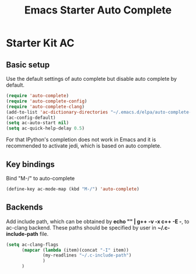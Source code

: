 #+TITLE: Emacs Starter Auto Complete
#+OPTIONS: toc:2 num:nil ^:nil

* Starter Kit AC

** Basic setup
Use the default settings of auto complete but disable auto complete by default.
#+BEGIN_SRC emacs-lisp
(require 'auto-complete)  
(require 'auto-complete-config)
(require 'auto-complete-clang)
(add-to-list 'ac-dictionary-directories "~/.emacs.d/elpa/auto-complete-20140322.321/dict")
(ac-config-default)
(setq ac-auto-start nil)
(setq ac-quick-help-delay 0.5)
#+END_SRC

For that IPython's completion does not work in Emacs and it is recommended to
activate jedi, which is based on auto complete. 

** Key bindings
Bind "M-/" to auto-complete
#+BEGIN_SRC emacs-lisp
(define-key ac-mode-map (kbd "M-/") 'auto-complete)
#+END_SRC

** Backends
   
Add include path, which can be obtained by *echo "" | g++ -v -x c++ -E -*, to
ac-clang backend. These paths should be specified by user in
*~/.c-include-path* file.
#+BEGIN_SRC emacs-lisp
(setq ac-clang-flags
      (mapcar (lambda (item)(concat "-I" item))
              (my-readlines "~/.c-include-path")
              )
      )
#+END_SRC
